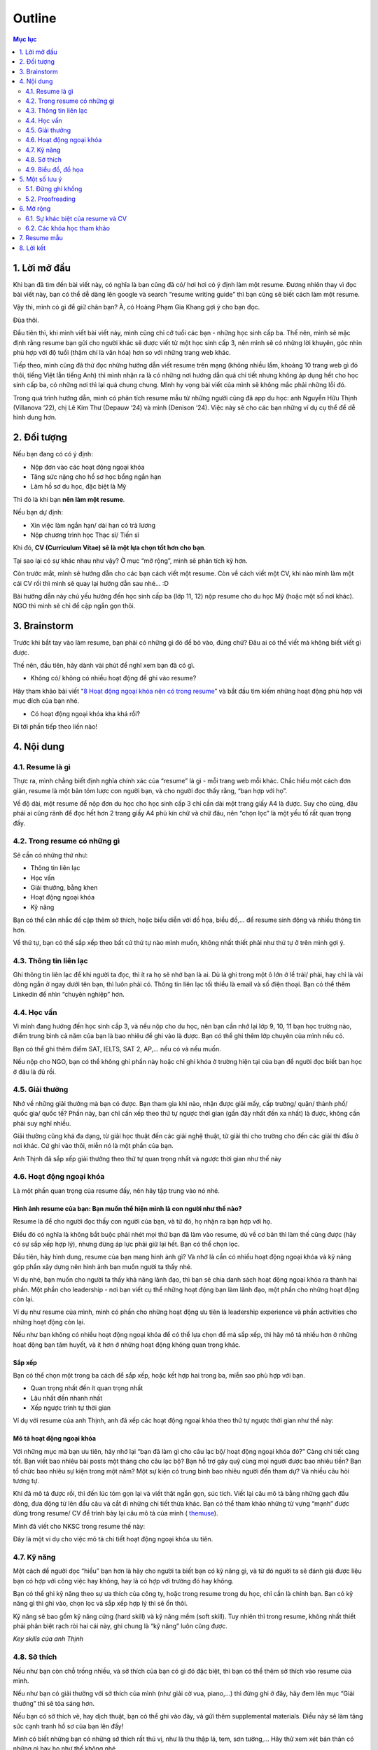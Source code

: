 #######################################################
Outline
#######################################################

.. contents:: Mục lục
    :depth: 2
    :local:



=======================================================
1. Lời mở đầu
=======================================================
Khi bạn đã tìm đến bài viết này, có nghĩa là bạn cũng đã có/ hơi hơi có
ý định làm một resume. Đương nhiên thay vì đọc bài viết này, bạn có thể
dễ dàng lên google và search “resume writing guide” thì bạn cũng sẽ biết
cách làm một resume.

Vậy thì, mình có gì để giữ chân bạn? À, có Hoàng Phạm Gia Khang gợi ý
cho bạn đọc.

Đùa thôi.

Đầu tiên thì, khi mình viết bài viết này, mình cũng chỉ cỡ tuổi các bạn
- những học sinh cấp ba. Thế nên, mình sẽ mặc định rằng resume bạn gửi
cho người khác sẽ được viết từ một học sinh cấp 3, nên mình sẽ có những
lời khuyên, góc nhìn phù hợp với độ tuổi (thậm chí là văn hóa) hơn so
với những trang web khác.

Tiếp theo, mình cũng đã thử đọc những hướng dẫn viết resume trên mạng
(không nhiều lắm, khoảng 10 trang web gì đó thôi, tiếng Việt lẫn tiếng
Anh) thì mình nhận ra là có những nơi hướng dẫn quá chi tiết nhưng không
áp dụng hết cho học sinh cấp ba, có những nơi thì lại quá chung chung.
Mình hy vọng bài viết của mình sẽ không mắc phải những lỗi đó.

Trong quá trình hướng dẫn, mình có phân tích resume mẫu từ những người
cũng đã app du học: anh Nguyễn Hữu Thịnh (Villanova ‘22), chị Lê Kim Thư
(Depauw ‘24) và mình (Denison ‘24). Việc này sẽ cho các bạn những ví dụ
cụ thể để dễ hình dung hơn.

=======================================================
2. Đối tượng
=======================================================

Nếu bạn đang có có ý định:

-  Nộp đơn vào các hoạt động ngoại khóa

-  Tăng sức nặng cho hồ sơ học bổng ngắn hạn

-  Làm hồ sơ du học, đặc biệt là Mỹ

Thì đó là khi bạn **nên làm một resume**.

Nếu bạn dự định:

-  Xin việc làm ngắn hạn/ dài hạn có trả lương

-  Nộp chương trình học Thạc sĩ/ Tiến sĩ

Khi đó, **CV (Curriculum Vitae) sẽ là một lựa chọn tốt hơn cho bạn**.

Tại sao lại có sự khác nhau như vậy? Ở mục “mở rộng”, mình sẽ phân tích
kỹ hơn.

Còn trước mắt, mình sẽ hướng dẫn cho các bạn cách viết một resume. Còn
về cách viết một CV, khi nào mình làm một cái CV rồi thì mình sẽ quay
lại hướng dẫn sau nhé… :D

Bài hướng dẫn này chủ yếu hướng đến học sinh cấp ba (lớp 11, 12) nộp
resume cho du học Mỹ (hoặc một số nơi khác). NGO thì mình sẽ chỉ đề cập
ngắn gọn thôi.

=======================================================
3. Brainstorm
=======================================================

Trước khi bắt tay vào làm resume, bạn phải có những gì đó để bỏ vào,
đúng chứ? Đâu ai có thể viết mà không biết viết gì được.

Thế nên, đầu tiên, hãy dành vài phút để nghĩ xem bạn đã có gì.

-  Không có/ không có nhiều hoạt động để ghi vào resume?

Hãy tham khảo bài viết “\ `8 Hoạt động ngoại khóa nên có trong
resume <https://resumegenius.com/blog/resume-help/extra-curricular-activities-in-resume?fbclid=IwAR23NrZ8kdwYpeM8ThjVcJfqTwXTxDrZCcjNaBROw_0LwZEz_05VXKDHAHU>`__\ ”
và bắt đầu tìm kiếm những hoạt động phù hợp với mục đích của bạn nhé.

-  Có hoạt động ngoại khóa kha khá rồi?

Đi tới phần tiếp theo liền nào!

=======================================================
4. Nội dung
=======================================================

-------------------------------------------------------
4.1. Resume là gì
-------------------------------------------------------

Thực ra, mình chẳng biết định nghĩa chính xác của “resume” là gì - mỗi
trang web mỗi khác. Chắc hiểu một cách đơn giản, resume là một bản tóm
lược con người bạn, và cho người đọc thấy rằng, “bạn hợp với họ”.

Về độ dài, một resume để nộp đơn du học cho học sinh cấp 3 chỉ cần dài
một trang giấy A4 là được. Suy cho cùng, đâu phải ai cũng rảnh để đọc
hết hơn 2 trang giấy A4 phủ kín chữ và chữ đâu, nên “chọn lọc” là một
yếu tố rất quan trọng đấy.

-------------------------------------------------------
4.2. Trong resume có những gì
-------------------------------------------------------

Sẽ cần có những thứ như:

-  Thông tin liên lạc

-  Học vấn

-  Giải thưởng, bằng khen

-  Hoạt động ngoại khóa

-  Kỹ năng

Bạn có thể cân nhắc đề cập thêm sở thích, hoặc biểu diễn với đồ họa,
biểu đồ,... để resume sinh động và nhiều thông tin hơn.

Về thứ tự, bạn có thể sắp xếp theo bất cứ thứ tự nào mình muốn, không
nhất thiết phải như thứ tự ở trên mình gợi ý.

-------------------------------------------------------
4.3. Thông tin liên lạc
-------------------------------------------------------

Ghi thông tin liên lạc để khi người ta đọc, thì ít ra họ sẽ nhớ bạn là
ai. Dù là ghi trong một ô lớn ở lề trái/ phải, hay chỉ là vài dòng ngắn
ở ngay dưới tên bạn, thì luôn phải có. Thông tin liên lạc tối thiểu là
email và số điện thoại. Bạn có thể thêm Linkedin để nhìn “chuyên nghiệp”
hơn.

-------------------------------------------------------
4.4. Học vấn
-------------------------------------------------------

Vì mình đang hướng đến học sinh cấp 3, và nếu nộp cho du học, nên bạn
cần nhớ lại lớp 9, 10, 11 bạn học trường nào, điểm trung bình cả năm của
bạn là bao nhiêu để ghi vào là được. Bạn có thể ghi thêm lớp chuyên của
mình nếu có.

Bạn có thể ghi thêm điểm SAT, IELTS, SAT 2, AP,... nếu có và nếu muốn.

Nếu nộp cho NGO, bạn có thể không ghi phần này hoặc chỉ ghi khóa ở
trường hiện tại của bạn để người đọc biết bạn học ở đâu là đủ rồi.

-------------------------------------------------------
4.5. Giải thưởng
-------------------------------------------------------

Nhớ về những giải thưởng mà bạn có được. Bạn tham gia khi nào, nhận được
giải mấy, cấp trường/ quận/ thành phố/ quốc gia/ quốc tế? Phần này, bạn
chỉ cần xếp theo thứ tự ngược thời gian (gần đây nhất đến xa nhất) là
được, không cần phải suy nghĩ nhiều.

Giải thưởng cũng khá đa dạng, từ giải học thuật đến các giải nghệ thuật,
từ giải thi cho trường cho đến các giải thi đấu ở nơi khác. Cứ ghi vào
thôi, miễn nó là một phần của bạn.

Anh Thịnh đã sắp xếp giải thưởng theo thứ tự quan trọng nhất và ngược
thời gian như thế này

|image0|

-------------------------------------------------------
4.6. Hoạt động ngoại khóa
-------------------------------------------------------

Là một phần quan trọng của resume đấy, nên hãy tập trung vào nó nhé.

Hình ảnh resume của bạn: Bạn muốn thể hiện mình là con người như thế nào?
'''''''''''''''''''''''''''''''''''''''''''''''''''''''''''''''''''''''''

Resume là để cho người đọc thấy con người của bạn, và từ đó, họ nhận ra
bạn hợp với họ.

Điều đó có nghĩa là không bắt buộc phải nhét mọi thứ bạn đã làm vào
resume, dù về cơ bản thì làm thế cũng được (hãy có sự sắp xếp hợp lý),
nhưng đừng áp lực phải giữ lại hết. Bạn có thể chọn lọc.

Đầu tiên, hãy hình dung, resume của bạn mang hình ảnh gì? Và nhớ là cần
có nhiều hoạt động ngoại khóa và kỹ năng góp phần xây dựng nên hình ảnh
bạn muốn người ta thấy nhé.

Ví dụ nhé, bạn muốn cho người ta thấy khả năng lãnh đạo, thì bạn sẽ chia
danh sách hoạt động ngoại khóa ra thành hai phần. Một phần cho
leadership - nơi bạn viết cụ thể những hoạt động bạn làm lãnh đạo, một
phần cho những hoạt động còn lại.

Ví dụ như resume của mình, mình có phần cho những hoạt động ưu tiên là
leadership experience và phần activities cho những hoạt động còn lại.

|image1|

Nếu như bạn không có nhiều hoạt động ngoại khóa để có thể lựa chọn để mà
sắp xếp, thì hãy mô tả nhiều hơn ở những hoạt động bạn tâm huyết, và ít
hơn ở những hoạt động không quan trọng khác.

Sắp xếp
'''''''

Bạn có thể chọn một trong ba cách để sắp xếp, hoặc kết hợp hai trong ba,
miễn sao phù hợp với bạn.

-  Quan trọng nhất đến ít quan trọng nhất

-  Lâu nhất đến nhanh nhất

-  Xếp ngược trình tự thời gian

Ví dụ với resume của anh Thịnh, anh đã xếp các hoạt động ngoại khóa theo
thứ tự ngược thời gian như thế này:

|image2|

Mô tả hoạt động ngoại khóa
''''''''''''''''''''''''''

Với những mục mà bạn ưu tiên, hãy nhớ lại “bạn đã làm gì cho câu lạc bộ/
hoạt động ngoại khóa đó?” Càng chi tiết càng tốt. Bạn viết bao nhiêu bài
posts một tháng cho câu lạc bộ? Bạn hỗ trợ gây quỹ cùng mọi người được
bao nhiêu tiền? Bạn tổ chức bao nhiêu sự kiện trong một năm? Một sự kiện
có trung bình bao nhiêu người đến tham dự? Và nhiều câu hỏi tương tự.

Khi đã mô tả được rồi, thì đến lúc tóm gọn lại và viết thật ngắn gọn,
súc tích. Viết lại câu mô tả bằng những gạch đầu dòng, đưa động từ lên
đầu câu và cắt đi những chi tiết thừa khác. Bạn có thể tham khảo những
từ vựng “mạnh” được dùng trong resume/ CV để trình bày lại câu mô tả của
mình (
`themuse <https://www.themuse.com/advice/185-powerful-verbs-that-will-make-your-resume-awesome>`__).

Mình đã viết cho NKSC trong resume thế này:

|image3|

Đây là một ví dụ cho việc mô tả chi tiết hoạt động ngoại khóa ưu tiên.

-------------------------------------------------------
4.7. Kỹ năng
-------------------------------------------------------

Một cách để người đọc “hiểu” bạn hơn là hãy cho người ta biết bạn có kỹ
năng gì, và từ đó người ta sẽ đánh giá được liệu bạn có hợp với công
việc hay không, hay là có hợp với trường đó hay không.

Bạn có thể ghi kỹ năng theo sự ưa thích của công ty, hoặc trong resume
trong du học, chỉ cần là chính bạn. Bạn có kỹ năng gì thì ghi vào, chọn
lọc và sắp xếp hợp lý thì sẽ ổn thôi.

Kỹ năng sẽ bao gồm kỹ năng cứng (hard skill) và kỹ năng mềm (soft
skill). Tuy nhiên thì trong resume, không nhất thiết phải phân biệt rạch
ròi hai cái này, ghi chung là “kỹ năng” luôn cũng được.

*Key skills của anh Thịnh*

|image4|

-------------------------------------------------------
4.8. Sở thích
-------------------------------------------------------

Nếu như bạn còn chỗ trống nhiều, và sở thích của bạn có gì đó đặc biệt,
thì bạn có thể thêm sở thích vào resume của mình.

Nếu như bạn có giải thưởng với sở thích của mình (như giải cờ vua,
piano,...) thì đừng ghi ở đây, hãy đem lên mục “Giải thưởng” thì sẽ tỏa
sáng hơn.

Nếu bạn có sở thích vẽ, hay dịch thuật, bạn có thể ghi vào đây, và gửi
thêm supplemental materials. Điều này sẽ làm tăng sức cạnh tranh hồ sơ
của bạn lên đấy!

Mình có biết những bạn có những sở thích rất thú vị, như là thu thập lá,
tem, sơn tường,... Hãy thử xem xét bản thân có những gì hay ho như thế
không nhé.

Đôi khi, bạn có thể ghi kỹ năng (skills) cùng với sở thích (interest)
luôn.

-------------------------------------------------------
4.9. Biểu đồ, đồ họa
-------------------------------------------------------

Hãy sử dụng đến biểu đồ hoặc đồ họa nếu như bạn còn nhiều chỗ trống.
(Nếu không còn mấy thì cứ bỏ qua là được.)

Biểu đồ, đồ họa có thể dùng trong việc biểu diễn mức độ thành thạo kỹ
năng của bạn, hay là thể hiện cột thời gian cho các hoạt động ngoại
khóa. Đôi khi chúng cũng có thể là những biểu tượng (emoji) cho phần
thông tin liên lạc.

Nếu resume của bạn hướng đến lĩnh vực nghệ thuật, thì bạn sẽ rất cần
phần đồ họa để gây ấn tượng mạnh với người đọc đấy.

*Resume của chị Lê Kim Thư, Depauw ‘24 (ờm chưa nhắn xin chị haha…)*

|image5|

Chị ấy dùng đồ họa để liên kết các phần trong resume của mình. Mỗi vật ở
đây sẽ dẫn đến một phần nào đó (kinh nghiệm, sở thích,...)

Tùy vào sức tưởng tượng và sáng tạo của bạn mà bạn có thể áp dụng đồ họa
cho bất cứ mục nào theo nhu cầu của bạn. Nhưng hãy có sự sắp xếp hợp lý
và vừa phải.

Bạn có thể thiết kế resume theo template từ canva.com hay tự mình thiết
kế bằng Pts, Ai, cũng được. Miễn sao resume của bạn dễ đọc, trình bày
khoa học là oke.

Nói về việc có nên sử dụng hình ảnh bản thân trong resume không, thì đó
là tùy người và tùy vào chỗ trống bạn còn. Anh Thịnh và mình không dùng,
nhưng chị Thư thì có.

=======================================================
5. Một số lưu ý
=======================================================

-------------------------------------------------------
5.1. Đừng ghi khống
-------------------------------------------------------

Về cơ bản, chẳng ai có thể kiểm chứng những gì bạn viết trong resume,
đâu phải ai cũng rảnh để gọi điện và xác minh thông tin (đặc biệt là với
việc nộp đơn du học)? Nên người đọc sẽ mặc định bạn đang viết sự thật.

Chính vì vậy, đừng ghi khống, hay ghi những thông tin không đúng sự
thật. Nó sẽ không tăng khả năng cạnh tranh của bạn lên quá cao (resume
chỉ là một phần trong bộ hồ sơ của bạn thôi), và có thể trở thành điểm
yếu của bạn. Nếu như lỡ trong cuộc phỏng vấn, người đọc hỏi thăm về một
phần trong resume, xui xẻo trúng phần bạn ghi khống và bạn không thể trả
lời trôi chảy, thì lúc này, họ sẽ có cơ sở nghi ngờ tính trung thực của
resume, và tệ hơn, là cả bộ hồ sơ.

Thế nên, đừng vì ráng viết thêm vài dòng trong resume mà phải đối mặt
với nguy cơ bị loại cả bộ hồ sơ nhé.

-------------------------------------------------------
5.2. Proofreading
-------------------------------------------------------

Thực ra thì, không chỉ riêng resume, mà bất cứ loại văn bản nào cũng cần
proofreading. Suy cho cùng, chẳng ai muốn gây ấn tượng về sự cẩu thả,
thiếu chuyên nghiệp với nhân viên tuyển sinh hay người chấm đơn của
mình, đúng không?

Nên hãy proofreading. Có thể tự mình đọc, nhờ một, hai người khác đọc
thêm nữa thì sẽ càng chỉ ra được nhiều lỗi sai và sẽ tốt hơn.

=======================================================
6. Mở rộng
=======================================================

-------------------------------------------------------
6.1. Sự khác biệt của resume và CV
-------------------------------------------------------

|image6|

`Nguồn hình ảnh <https://www.jobscan.co/resume-writing-guide>`__

Mục đích của resume với việc nộp đơn du học là để nhân viên tuyển sinh
có một cái nhìn tổng quan về con người bạn.

Tại sao bạn không nộp CV cho việc nộp đơn du học? Đầu tiên, bạn sẽ không
cần phải nói quá nhiều về một mảng nào đó (như là đam mê môi trường của
bạn) - họ sẽ biết được điều đó qua phần còn lại của hồ sơ (bài luận
chính, bài luận phụ,...). Tiếp theo, vì khi nộp du học Mỹ, bạn đâu chỉ
nộp mỗi CV mà sẽ là rất nhiều thứ khác, nên làm sao họ có thời gian đọc
hết CV 3-4 trang được?

Khi này, resume sẽ đủ đáp ứng yêu cầu và tiện lợi hơn.

-------------------------------------------------------
6.2. Các khóa học tham khảo
-------------------------------------------------------

Bạn cũng có thể tham khảo một số khóa học trên mạng về viết resume

`How to Write a
Resume <https://www.coursera.org/learn/how-to-write-a-resume>`__

`Writing Winning Resumes and Cover
Letters <https://www.coursera.org/learn/resume-writing>`__

=======================================================
7. Resume mẫu
=======================================================

Can’t attach pdf here...

=======================================================
8. Lời kết
=======================================================

Mong là bạn có thể học hỏi được gì đó qua cái bài viết dài gần 3500 chữ
này, lol.

Mình cũng có định viết về cách viết email và CV nữa, nhưng nói thật là
mình khá lười, nên nếu bạn quan tâm thì mình sẽ thả nhẹ hai chiếc link ở
đây.

Viết email:
https://www.facebook.com/notes/mimy-pham/vi%E1%BA%BFt-i-meo-sao-cho-hi%E1%BB%87u-qu%E1%BA%A3-ph%E1%BA%A7n-1/2963336673722517/

Viết CV:
https://www.facebook.com/notes/mimy-pham/vi%E1%BA%BFt-cv-t%E1%BB%AB-chu%E1%BA%A9n-th%C3%A0nh-chu%E1%BA%A9n-h%C6%A1n-p/2513329718723217/

Về những references đã sử dụng trong bài viết này, cảm ơn anh Nguyễn Hữu
Thịnh (Villanova ‘22) (dù em chưa xin phép anh nữa em xin lỗi :D) đã để
lại resume cho khóa sau học hỏi, chị Lê Kim Thư (Depauw ‘24) (cũng chưa
xin…) với resume rất sáng tạo.

.. |image0| image:: https://i.imgur.com/YVM1ZHD.png
   :width: 6.5in
   :height: 1.30556in
.. |image1| image:: https://i.imgur.com/2kZ5kBO.png
   :width: 3.36334in
   :height: 3.18229in
.. |image2| image:: https://i.imgur.com/uENH2Tk.png
   :width: 3.3125in
   :height: 3.89583in
.. |image3| image:: https://i.imgur.com/dprRv8N.png
   :width: 6.5in
   :height: 0.80556in
.. |image4| image:: https://i.imgur.com/dsSauTh.png
   :width: 6.5in
   :height: 1in
.. |image5| image:: https://i.imgur.com/ToBLnh1.png
   :width: 4.28125in
   :height: 3.60417in
.. |image6| image:: https://i.imgur.com/KFVLXHa.png
   :width: 6.5in
   :height: 4.54167in
